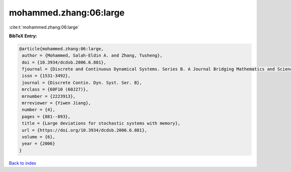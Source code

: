 mohammed.zhang:06:large
=======================

:cite:t:`mohammed.zhang:06:large`

**BibTeX Entry:**

.. code-block:: bibtex

   @article{mohammed.zhang:06:large,
    author = {Mohammed, Salah-Eldin A. and Zhang, Tusheng},
    doi = {10.3934/dcdsb.2006.6.881},
    fjournal = {Discrete and Continuous Dynamical Systems. Series B. A Journal Bridging Mathematics and Sciences},
    issn = {1531-3492},
    journal = {Discrete Contin. Dyn. Syst. Ser. B},
    mrclass = {60F10 (60J27)},
    mrnumber = {2223913},
    mrreviewer = {Yiwen Jiang},
    number = {4},
    pages = {881--893},
    title = {Large deviations for stochastic systems with memory},
    url = {https://doi.org/10.3934/dcdsb.2006.6.881},
    volume = {6},
    year = {2006}
   }

`Back to index <../By-Cite-Keys.rst>`_
